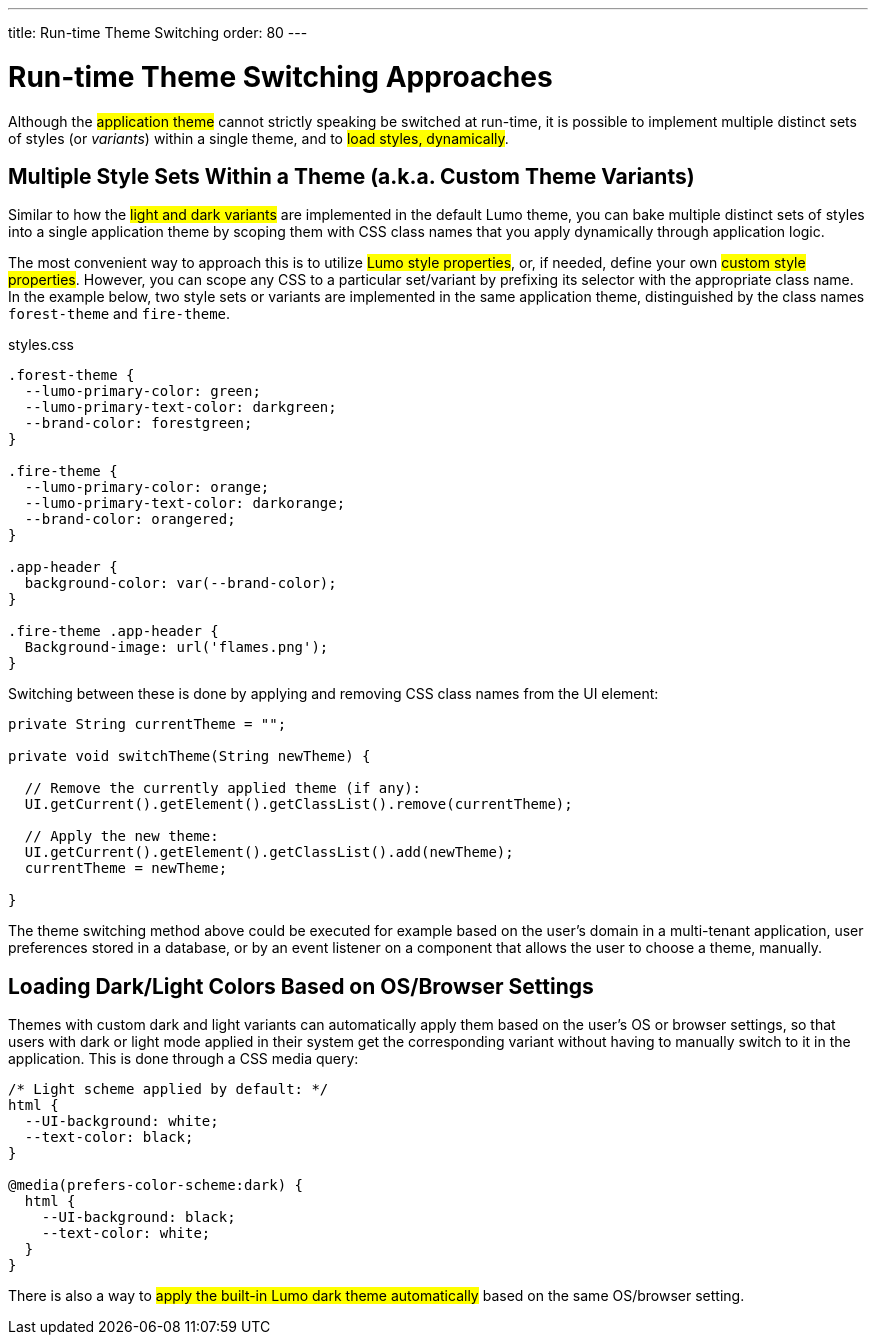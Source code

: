---
title: Run-time Theme Switching
order: 80
---

= Run-time Theme Switching Approaches

Although the #application theme# cannot strictly speaking be switched at run-time, it is possible to implement multiple distinct sets of styles (or _variants_) within a single theme, and to #load styles, dynamically#.


== Multiple Style Sets Within a Theme (a.k.a. Custom Theme Variants)

Similar to how the #light and dark variants# are implemented in the default Lumo theme, you can bake multiple distinct sets of styles into a single application theme by scoping them with CSS class names that you apply dynamically through application logic.

The most convenient way to approach this is to utilize #Lumo style properties#, or, if needed, define your own #custom style properties#. However, you can scope any CSS to a particular set/variant by prefixing its selector with the appropriate class name. In the example below, two style sets or variants are implemented in the same application theme, distinguished by the class names `forest-theme` and `fire-theme`.

.styles.css
[source,css]
----
.forest-theme {
  --lumo-primary-color: green;
  --lumo-primary-text-color: darkgreen;
  --brand-color: forestgreen;
}

.fire-theme {
  --lumo-primary-color: orange;
  --lumo-primary-text-color: darkorange;
  --brand-color: orangered;
}

.app-header {
  background-color: var(--brand-color);
}

.fire-theme .app-header {
  Background-image: url('flames.png');
}
----

Switching between these is done by applying and removing CSS class names from the UI element:

[source,java]
----
private String currentTheme = "";

private void switchTheme(String newTheme) {

  // Remove the currently applied theme (if any):
  UI.getCurrent().getElement().getClassList().remove(currentTheme);

  // Apply the new theme:
  UI.getCurrent().getElement().getClassList().add(newTheme);
  currentTheme = newTheme;

}
----

The theme switching method above could be executed for example based on the user’s domain in a multi-tenant application, user preferences stored in a database, or by an event listener on a component that allows the user to choose a theme, manually.


== Loading Dark/Light Colors Based on OS/Browser Settings

Themes with custom dark and light variants can automatically apply them based on the user’s OS or browser settings, so that users with dark or light mode applied in their system get the corresponding variant without having to manually switch to it in the application. This is done through a CSS media query:

[source,css]
----
/* Light scheme applied by default: */
html {
  --UI-background: white;
  --text-color: black;
}

@media(prefers-color-scheme:dark) {
  html {
    --UI-background: black;
    --text-color: white;
  }
}
----

There is also a way to #apply the built-in Lumo dark theme automatically# based on the same OS/browser setting.
